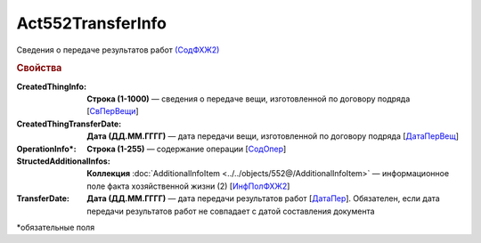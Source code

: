 Act552TransferInfo
====================

Сведения о передаче результатов работ `(СодФХЖ2) <https://normativ.kontur.ru/document?moduleId=1&documentId=339635&rangeId=6000470>`_

.. rubric:: Свойства

:CreatedThingInfo:
  **Строка (1-1000)** — сведения о передаче вещи, изготовленной по договору подряда [`СвПерВещи <https://normativ.kontur.ru/document?moduleId=1&documentId=339635&rangeId=6000839>`_]

:CreatedThingTransferDate:
  **Дата (ДД.ММ.ГГГГ)** — дата передачи вещи, изготовленной по договору подряда [`ДатаПерВещ <https://normativ.kontur.ru/document?moduleId=1&documentId=339635&rangeId=6000840>`_]

:OperationInfo\*:
  **Строка (1-255)** — содержание операции [`СодОпер <https://normativ.kontur.ru/document?moduleId=1&documentId=339635&rangeId=6000471>`_]

:StructedAdditionalInfos:
  **Коллекция** :doc:`AdditionalInfoItem <../../objects/552@/AdditionalInfoItem>` — информационное поле факта хозяйственной жизни (2) [`ИнфПолФХЖ2 <https://normativ.kontur.ru/document?moduleId=1&documentId=339635&rangeId=6081435>`_]

:TransferDate:
  **Дата (ДД.ММ.ГГГГ)** — дата передачи результатов работ [`ДатаПер <https://normativ.kontur.ru/document?moduleId=1&documentId=339635&rangeId=6000838>`_]. Обязателен, если дата передачи результатов работ не совпадает с датой составления документа

\*обязательные поля